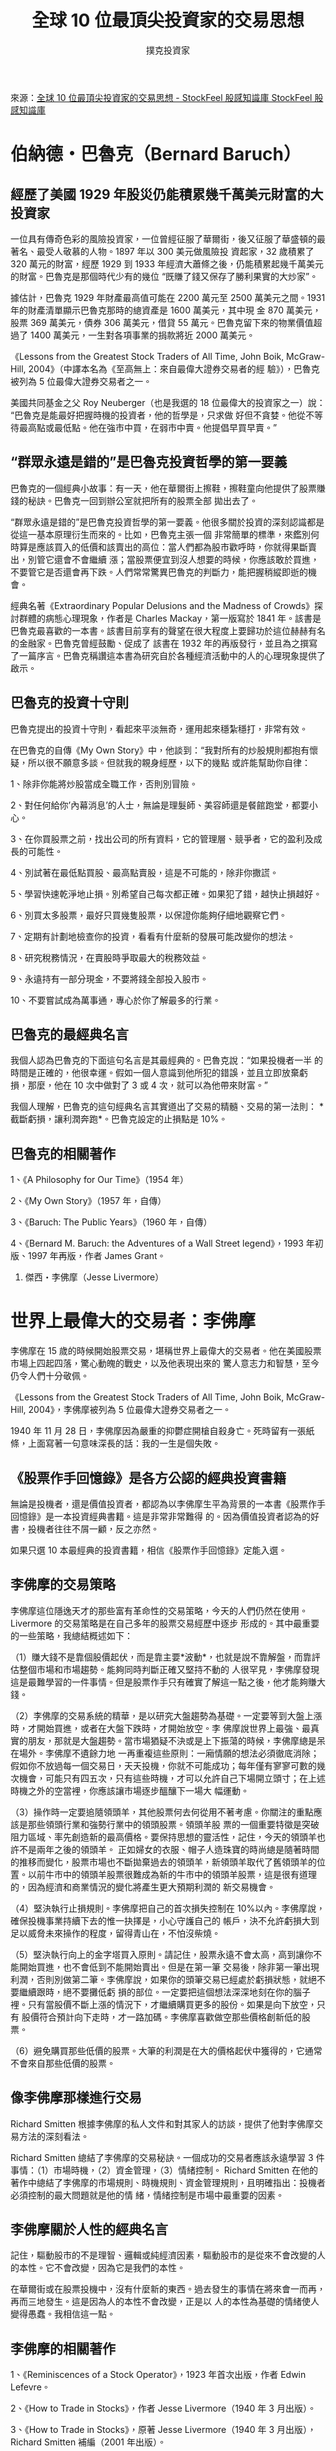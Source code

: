 #+BEGIN_COMMENT
.. title: 全球 10 位最頂尖投資家的交易思想
.. slug: top-10-investment-thinking
.. date: 2018-08-03 11:57:39 UTC+08:00
.. status:
.. tags: 投資家
.. category: investment
.. link:
.. description:
.. type: text
#+END_COMMENT
#+OPTIONS: toc:1 num:t ^:{}
#+LANGUAGE: zh-TW

#+TITLE: 全球 10 位最頂尖投資家的交易思想
#+AUTHOR: 撲克投資家

來源：[[https://www.stockfeel.com.tw/%E5%85%A8%E7%90%8310%E4%BD%8D%E6%9C%80%E9%A0%82%E5%B0%96%E6%8A%95%E8%B3%87%E5%AE%B6%E7%9A%84%E4%BA%A4%E6%98%93%E6%80%9D%E6%83%B3/][全球 10 位最頂尖投資家的交易思想 - StockFeel 股感知識庫 StockFeel 股感知識庫]]

* 伯納德・巴魯克（Bernard Baruch）

** 經歷了美國 1929 年股災仍能積累幾千萬美元財富的大投資家

一位具有傳奇色彩的風險投資家，一位曾經征服了華爾街，後又征服了華盛頓的最著名、最受人敬慕的人物。1897 年以 300 美元做風險投
資起家，32 歲積累了 320 萬元的財富，經歷 1929 到 1933 年經濟大蕭條之後，仍能積累起幾千萬美元的財富。巴魯克是那個時代少有的幾位
“既賺了錢又保存了勝利果實的大炒家”。

據估計，巴魯克 1929 年財產最高值可能在 2200 萬元至 2500 萬美元之間。1931 年的財產清單顯示巴魯克那時的總資產是 1600 萬美元，其中現
金 870 萬美元，股票 369 萬美元，債券 306 萬美元，借貸 55 萬元。巴魯克留下來的物業價值超過了 1400 萬美元，一生對各項事業的捐款將近
2000 萬美元。

《Lessons from the Greatest Stock Traders of All Time, John Boik, McGraw-Hill, 2004》（中譯本名為《至高無上：來自最偉大證券交易者的經
驗》），巴魯克被列為 5 位最偉大證券交易者之一。

美國共同基金之父 Roy Neuberger（也是我選的 18 位最偉大的投資家之一）說：“巴魯克是能最好把握時機的投資者，他的哲學是，只求做
好但不貪婪。他從不等待最高點或最低點。他在強市中買，在弱市中賣。他提倡早買早賣。”

** “群眾永遠是錯的”是巴魯克投資哲學的第一要義

巴魯克的一個經典小故事：有一天，他在華爾街上擦鞋，擦鞋童向他提供了股票賺錢的秘訣。巴魯克一回到辦公室就把所有的股票全部
拋出去了。

“群眾永遠是錯的”是巴魯克投資哲學的第一要義。他很多關於投資的深刻認識都是從這一基本原理衍生而來的。比如，巴魯克主張一個
非常簡單的標準，來鑑別何時算是應該買入的低價和該賣出的高位：當人們都為股市歡呼時，你就得果斷賣出，別管它還會不會繼續
漲；當股票便宜到沒人想要的時候，你應該敢於買進，不要管它是否還會再下跌。人們常常驚異巴魯克的判斷力，能把握稍縱即逝的機
會。

經典名著《Extraordinary Popular Delusions and the Madness of Crowds》探討群體的病態心理現象，作者是 Charles Mackay，第一版寫於
1841 年。該書是巴魯克最喜歡的一本書。該書目前享有的聲望在很大程度上要歸功於這位赫赫有名的金融家。巴魯克曾經鼓勵、促成了
該書在 1932 年的再版發行，並且為之撰寫了一篇序言。巴魯克稱讚這本書為研究自於各種經濟活動中的人的心理現象提供了啟示。

** 巴魯克的投資十守則

巴魯克提出的投資十守則，看起來平淡無奇，運用起來穩紮穩打，非常有效。

在巴魯克的自傳《My Own Story》中，他談到：“我對所有的炒股規則都抱有懷疑，所以很不願意多談。但就我的親身經歷，以下的幾點
或許能幫助你自律：

1、除非你能將炒股當成全職工作，否則別冒險。

2、對任何給你’內幕消息’的人士，無論是理髮師、美容師還是餐館跑堂，都要小心。

3、在你買股票之前，找出公司的所有資料，它的管理層、競爭者，它的盈利及成長的可能性。

4、別試著在最低點買股、最高點賣股，這是不可能的，除非你撒謊。

5、學習快速乾淨地止損。別希望自己每次都正確。如果犯了錯，越快止損越好。

6、別買太多股票，最好只買幾隻股票，以保證你能夠仔細地觀察它們。

7、定期有計劃地檢查你的投資，看看有什麼新的發展可能改變你的想法。

8、研究稅務情況，在賣股時爭取最大的稅務效益。

9、永遠持有一部分現金，不要將錢全部投入股市。

10、不要嘗試成為萬事通，專心於你了解最多的行業。

** 巴魯克的最經典名言

我個人認為巴魯克的下面這句名言是其最經典的。巴魯克說：“如果投機者一半
的時間是正確的，他很幸運。假如一個人意識到他所犯的錯誤，並且立即放棄虧
損，那麼，他在 10 次中做對了 3 或 4 次，就可以為他帶來財富。”

我個人理解，巴魯克的這句經典名言其實道出了交易的精髓、交易的第一法則：
*截斷虧損，讓利潤奔跑*。巴魯克設定的止損點是 10%。

** 巴魯克的相關著作

1、《A Philosophy for Our Time》（1954 年）

2、《My Own Story》（1957 年，自傳）

3、《Baruch: The Public Years》（1960 年，自傳）

4、《Bernard M. Baruch: the Adventures of a Wall Street legend》，1993 年初版、1997 年再版，作者 James Grant。

2. 傑西・李佛摩（Jesse Livermore）

* 世界上最偉大的交易者：李佛摩

李佛摩在 15 歲的時候開始股票交易，堪稱世界上最偉大的交易者。他在美國股票市場上四起四落，驚心動魄的戰史，以及他表現出來的
驚人意志力和智慧，至今仍令人們十分敬佩。

《Lessons from the Greatest Stock Traders of All Time, John Boik, McGraw-Hill, 2004》，李佛摩被列為 5 位最偉大證券交易者之一。

1940 年 11 月 28 日，李佛摩因為嚴重的抑鬱症開槍自殺身亡。死時留有一張紙條，上面寫著一句意味深長的話：我的一生是個失敗。

** 《股票作手回憶錄》是各方公認的經典投資書籍

無論是投機者，還是價值投資者，都認為以李佛摩生平為背景的一本書《股票作手回憶錄》是一本投資經典書籍。這是非常非常難得
的。因為價值投資者認為的好書，投機者往往不屑一顧，反之亦然。

如果只選 10 本最經典的投資書籍，相信《股票作手回憶錄》定能入選。

** 李佛摩的交易策略

李佛摩這位隱逸天才的那些富有革命性的交易策略，今天的人們仍然在使用。Livermore 的交易策略是在自己多年的股票交易經歷中逐步
形成的。其中最重要的一些策略，我總結概述如下：

（1）賺大錢不是靠個股價起伏，而是靠主要*波動*，也就是說不靠解盤，而靠評估整個市場和市場趨勢。能夠同時判斷正確又堅持不動的
人很罕見，李佛摩發現這是最難學習的一件事情。但是股票作手只有確實了解這一點之後，他才能夠賺大錢。

（2）李佛摩的交易系統的精華，是以研究大盤趨勢為基礎。一定要等到大盤上漲時，才開始買進，或者在大盤下跌時，才開始放空。李
佛摩說世界上最強、最真實的朋友，那就是大盤趨勢。當市場猶疑不決或是上下振蕩的時候，李佛摩總是呆在場外。李佛摩不遺餘力地
一再重複這些原則：一廂情願的想法必須徹底消除；假如你不放過每一個交易日，天天投機，你就不可能成功；每年僅有寥寥可數的幾
次機會，可能只有四五次，只有這些時機，才可以允許自己下場開立頭寸；在上述時機之外的空當裡，你應該讓市場逐步醞釀下一場大
幅運動。

（3）操作時一定要追隨領頭羊，其他股票何去何從用不著考慮。你關注的重點應該是那些領頭行業和強勢行業中的領頭股票。領頭羊股
票的一個重要特徵是突破阻力區域、率先創造新的最高價格。要保持思想的靈活性，記住，今天的領頭羊也許不是兩年之後的領頭羊。
正如婦女的衣服、帽子人造珠寶的時尚總是隨著時間的推移而變化，股票市場也不斷拋棄過去的領頭羊，新領頭羊取代了舊領頭羊的位
置。以前牛市中的領頭羊股票很難成為新的牛市中的領頭羊股票，這是很有道理的，因為經濟和商業情況的變化將產生更大預期利潤的
新交易機會。

（4）堅決執行止損規則。李佛摩把自己的首次損失控制在 10%以內。李佛摩說，確保投機事業持續下去的惟一抉擇是，小心守護自己的
帳戶，決不允許虧損大到足以威脅未來操作的程度，留得青山在，不怕沒柴燒。

（5）堅決執行向上的金字塔買入原則。請記住，股票永遠不會太高，高到讓你不能開始買進，也不會低到不能開始賣出。但是在第一筆
交易後，除非第一筆出現利潤，否則別做第二筆。李佛摩說，如果你的頭筆交易已經處於虧損狀態，就絕不要繼續跟時，絕不要攤低虧
損的部位。一定要把這個想法深深地刻在你的腦子裡。只有當股價不斷上漲的情況下，才繼續購買更多的股份。如果是向下放空，只有
股價符合預計向下走時，才一路加碼。李佛摩喜歡做空那些價格創新低的股票。

（6）避免購買那些低價的股票。大筆的利潤是在大的價格起伏中獲得的，它通常不會來自那些低價的股票。

** 像李佛摩那樣進行交易

Richard Smitten 根據李佛摩的私人文件和對其家人的訪談，提供了他對李佛摩交易方法的深刻看法。

Richard Smitten 總結了李佛摩的交易秘訣。一個成功的交易者應該永遠學習 3 件事情：（1）市場時機，（2）資金管理，（3）情緒控制。
Richard Smitten 在他的著作中總結了李佛摩的市場規則、時機規則、資金管理規則，且明確指出：投機者必須控制的最大問題就是他的情
緒，情緒控制是市場中最重要的因素。

** 李佛摩關於人性的經典名言

記住，驅動股市的不是理智、邏輯或純經濟因素，驅動股市的是從來不會改變的人的本性。它不會改變，因為它是我們的本性。

在華爾街或在股票投機中，沒有什麼新的東西。過去發生的事情在將來會一而再，再而三地發生。這是因為人的本性不會改變，正是以
人的本性為基礎的情緒使人變得愚蠢。我相信這一點。

** 李佛摩的相關著作

1、《Reminiscences of a Stock Operator》，1923 年首次出版，作者 Edwin Lefevre。

2、《How to Trade in Stocks》，作者 Jesse Livermore（1940 年 3 月出版）。

3、《How to Trade in Stocks》，原著 Jesse Livermore（1940 年 3 月出版），Richard Smitten 補編（2001 年出版）。

4、《Jesse Livermore：Speculator-King》，Paul Sarnoff（1967 年/1985 年）。

3. 班傑明・葛拉漢（Benjamin Graham）

* 葛拉漢：證券分析之父

葛拉漢作為一代宗師，他的金融分析學說和思想在投資領域產生了極為巨大的震動，影響了幾乎三代重要的投資者，如今活躍在華爾街
的數十位上億的投資管理人都自稱為葛拉漢的信徒，他享有“華爾街教父”的美譽。

葛拉漢被喻為“華爾街院長”和“證券分析之父”。作為投資界最重要的思想家，對投資界的最大貢獻就是將明確的邏輯和理性帶到了微觀
基本分析之中，並成為巴菲特等許多成功投資家的啟蒙宗師。與大衛・陶德（David Dodd）所著的《證券分析》直到目前一直是投資界
最經典和最有影響的著作之一。

1926 年，葛拉漢聯手杰羅姆・紐曼創建投資公司：葛拉漢·紐曼公司，並重回母校哥倫比亞大學授課直至 1956 年退休。雖然葛拉漢的個人
資產在 1929 年的股災遭受重創，但幸運的是，葛拉漢·紐曼公司卻倖存下來，並且開始不斷成長。到 1956 年結束時，葛拉漢·紐曼公司的平
均年回報率為 17%。

葛拉漢 1948 年創立的基金（GEICO）到 1972 年的 24 年裡成長了超過 80 倍以上，年均複利成長在 20%以上。他取得的成就來自於他與生俱來
的能力及終生與人為善的信念。

美國《紐約時報》（2006 年）評出了全球十大頂尖基金經理人，葛拉漢和陶德被稱為“價值投資之父”，排名第四。

** 葛拉漢的投資理念

葛拉漢的投資理念就是依據價值分析法在股票長期處於低價時買進，而在價格合適時賣出，“讓別人去賺多餘的利潤”。

葛拉漢創造了“安全邊際”一詞來解釋他的常識性選股法則，既挑選那些暫時股價跌落，但是長期來看基本面牢靠的公司股票。任何投資
的安全邊際產生於其購買價格和內在價值之間的差距，兩者差別越大（購入價低於實際價值），就越值得投資，無論從安全還是回報角
度來看都是如此。投資界通常將這些情況稱為低估值（如本益比、淨值比、市銷率）股票。

** 葛拉漢的投資要點

人們經常記得股神巴菲特(Warren Buffett)說過這樣的話：“第一，不要虧錢，第二，永遠記住第一點。”其實，這是巴菲特的老師葛拉漢本
人總結的投資要點。

葛拉漢創造的“安全邊際”，是價值投資的精髓。

“安全邊際”為葛拉漢的投資要點“第一，不要虧錢，第二，永遠記住第一點”提供了切實可行的保障。

** 葛拉漢去世前宣布不再信奉基本分析，值得認真思考

葛拉漢去世前不久，在接受美國《財務分析師》雜誌訪談中，宣布他不再信奉基本分析派，最終相信“有效市場”理論。

葛拉漢估計沒有想到他放棄的基本分析理論，被他的一些弟子們（以巴菲特為代表）發揚光大，在他去世後的三四十年中，價值投資理
論成為投資界最重要的學派之一。

** 葛拉漢的相關著作

1、《證券分析》，1934 年初版，作者 Benjamin Graham，David Dodd。

2、《智慧型股票投資人》，1949 年初版，作者 Benjamin Graham。

3、《Benjamin Graham: The Memoirs Of The Dean Of Wall Street》by Benjamin Graham and Seymour Chatman (editor) （1996）。


* 是川銀藏：令巴菲特、索羅斯推崇備至的人物？

1897 年，是川銀藏生於日本兵庫縣，在我選的 18 位最偉大的投資家中是唯一的非歐美人士。

1912 年，小學畢業，是川銀藏就開始闖蕩江湖，二十幾歲就成了富有的企業家。但 1927 年日本金融危機，又讓他從巨富淪為赤貧。為
此，是川銀藏開始了 3 年的寒窗苦讀，在圖書館遍讀與經濟有關的各種書籍、資料，掌握了經濟變動的基本規律。（筆者註：是川銀藏的
這種努力學習行為，我深為佩服，也是我將其選入 18 位最偉大的投資家之一的重要原因之一。我個人總結的最重要的投資感悟的第一條
是“想成為佼佼者，先向佼佼者學習”。

書中自有黃金屋，書中自有顏如玉。這句話總結得真不錯。許多道理和知識，過去的佼佼者其實早已經在書中告訴了我們。歷史不會簡
單重複，但經常一再重演。視野決定成就，過程決定結果。廣泛閱讀可以擴展視野，反覆閱讀投資經典既是一個向佼佼者學習的過程，
也是獲得歷史經驗教訓的最佳捷徑。我要特別感謝 2005 年到 2007 年的超級大牛市，由於大牛市，才有眾多投資經典書籍的重新印刷出版
發行，我才有機會讀到了很多的投資經典書籍，對於投資的認識，相對三年前的自己，出現了質的飛躍。2006 年到 2007 年我讀到了關於
泡沫和大眾心理方面的一些投資經典書籍，幫助我對股市泡沫保持著高度的警惕性，使我有效躲開了 2008 年超級大熊市的屠殺，基本保
住了大牛市的超預期利潤。

1931 年，是川銀藏在 34 歲時，第一次投資股票，是川銀藏拿妻子幫忙籌措的 70 日元投入股市，獲得百倍利潤，成為了日本股市的傳奇人
物。是川銀藏一生中在股市中大賺超過 300 億日元。

1981 年，是川銀藏 84 歲高齡了，比大家提前發現投資機會、悄悄大量買進住友金屬礦山公司股票，後迅速獲利了結，賺了 200 多億日元。
僅靠股票投資，是川銀藏 1982 年成為全日本個人所得排行榜名列第一，1983 年度名列第二。但是，是川銀藏不久就發覺，賺來的錢，全
給課稅課光了。

是川銀藏，僅僅小學畢業，卻憑著他在股市上的驚人業績而在 1933 年（36 歲）設立是川經濟研究所，更登上了大學的教壇。

是川銀藏的自傳中說：我決定用自己的手，寫下自己的人生，藉此告訴世人，靠股票致富是件幾近不可能的事。這是我的使命。一般人
或許以為我推翻了這個“不可能”，靠買賣股票而獲得鉅富。可是，事實決非如此。事實上，我現在是一無所有，沒有累積任何財產。在
日本的稅制下，我雖靠股票賺了大錢，卻留不住。

據《股神：是川銀藏》一書講述，是川銀藏百發百中的判斷力，預測經濟形勢和股市行情的準確性令人吃驚，因此被稱為股市之神。世
界上著名的股市投資家巴菲特、索羅斯、邱永漢等都對是川銀藏的投資手法推崇備至。

** 是川銀藏致勝股市的三件法寶

據《股神：是川銀藏》一書陳述，是川銀藏致勝股市的三件法寶是：（1）只吃八分飽，（2）烏龜三原則，（3）股市投資五原則。

（1）只吃八分飽

是川認為，投資股票賣出比買進要難得多，買進的時機抓得再準，如果在賣出時失敗了，還是賺不了錢。

而賣出之所以難是因為一般不知道股票會漲到什麼價位，因此便很容易受周圍人所左右，別人樂觀，自己也跟著樂觀，最後總是因為貪
心過度，而錯失賣出的良機。

日本股市有句俗話：“買進要悠然，賣出要迅速。”如果一口氣倒出，一定會造成股價的暴跌，因此，必須格外謹慎，不能讓外界知道自
己在出貨，而且，他有時為了讓股票在高價位出脫，還得買進，以拉抬股價，如此買進與賣出交互進行，逐漸減少手中的持股。遵守了
“低價買進，高價賣出”的市場人氣正旺時，是川不忘“飯吃八分飽，沒病沒煩惱”的道理，收斂貪欲，獲利了結。

（2）烏龜三原則

是川積累多年的經驗認為，投資股票就像烏龜兔子與烏龜的競賽一樣，兔子因為太過自信，被勝利沖昏了頭，以至於失敗。另一方面，
烏龜走得雖慢，卻是穩紮穩打，謹慎小心，反而贏得最後勝利，因此，投資人的心境必須和烏龜一樣，慢慢觀察，審慎買賣。所謂“烏龜
三原則”就是：

一、選擇未來大有前途，卻尚未被世人察覺的潛力股，長期持有。

二、每日盯牢經濟與股市行情的變動，而且自己下功夫研究。

三、不可太過於樂觀，不要以為股市會永遠漲個不停，而且要以自有資金操作。

（3）股市投資五原則

對於股市投資人，是川有兩個忠告。第一個忠告是：投資股票必須在自有資金的範圍內。第二個忠告是：不要受報紙雜誌的消息所迷
惑，未經考慮就投入資金。

是川把他這一生的投資經驗，整理成“投資五原則”提供給投資者參考。

一、選股票不要靠人推薦，要自己下功夫研究後選擇

二、自己要能預測一二年後的經濟變化

三、每隻股票都有其適當價位，股價超越其應有水準，切忌追高

四、股價最後還是得由其業績決定，做手硬做的股票千萬碰不得

五、任何時候都可能發生難以預料的事件，因此必須記住，投資股票永遠有風險。

我個人理解，是川銀藏致勝股市的投資經驗，看起來並沒有十分特別的地方，但是川銀藏在股市中賺了很多錢。這充分說明了大道至
簡，股市中賺錢的投資原則其實很簡單，關鍵在於執行者的心（執行紀律）。也驗證了下面這句話：股市中賺錢的人只有兩種，一種是
真正知道內幕消息的人，一種堅持自己操作原則的人。

** 是川銀藏的經典名言

我個人選擇的是川銀藏的經典名言如下：

每個人的一生中，都會碰到二、三次的大好機會。能否及時把握這千載難逢的良機，就得靠平常的努力與身心的磨練。理論與實踐的合
一，再加上日夜的思考訓練，可以增加成功的機率。此外，做重大決策時，往往需要直覺，這個直覺並非來自天賦，而是來自無數次戰
鬥所累積的經驗。

我個人的感悟，2008 年出現了號稱“百年一遇”的全球金融危機，全球股市指數 MSCI 在 2008 年已經下跌 40%以上，這意味著也可能會有一個
“百年一遇”的股市致富良機，但前提是要在 2008 年的超級大熊市中生存下來。這可能就是人的一生中，難得碰到的大好機會！

** 是川銀藏的相關著作

1、是川銀藏 93 歲時撰寫的自傳《股市之神：是川銀藏》。

2、野川編著的《股神：是川銀藏傳奇》。

5. Gerald M. Loeb

* 安全度過 1929 年股災的投資家

Gerald M. Loeb 於 1899 年出生於舊金山，1921 年開始證券投資，他幾乎終身都在 EF Hutton 工作，後來終於成為這家券商的副總裁。

Loeb 是一位安全度過 1929 年股災的投資家，他發現 1929 年股市實際上在 9 月 3 日就達到了最高點，這比大崩盤開始幾乎要早了整整 2 個月。

1935 年，Loeb 出版的《投資生存戰》（The Battle for Investment Survival）是這樣描述的：我預見到 1929 年股市見頂，並及時拋空了股票。
我能回憶起來的情況是這樣的：當時，所有的股票並不是同時達到最高價位。在那年，我不僅不斷變換著手中交易的股票種類，而且股
票的數量也在減少。當手中一隻隻的股票開始“表現”不佳時，我就轉向其它表現尚佳的股票。這樣做的最終結果是，我完全退出了股
市。

《Lessons from the Greatest Stock Traders of All Time, John Boik, McGraw-Hill, 2004》，Gerald M. Loeb 被列為 5 位最偉大證券交易者之一。

** 股票市場中最重要的一個因素就是大眾心理

Loeb 進入我選的 18 位最偉大的投資家，可能與我個人的投資偏好與投資哲學有關係。我個人認為，影響股價波動最重要的一個因素是心
理因素。而 Loeb 在 1935 年就出版的《投資存亡戰》裡就已經明確指出：在日趨成型的股票市場中最重要的一個因素就是大眾心理。

Loeb 說：“形成證券市場形態的唯一的但非常重要的因素就是公眾心理。”心理狀況驅使人們在某種條件下以 40 倍及以上本益比購買一隻
股票，而在另一種條件下卻又拒絕以 10 倍及以下本益比購買同一隻股票。有時，股票的價值持續幾年被大眾高估，人們一直給出一個比
理論估價高出許多的價格。同樣，理論上的價格低估往往也會持續多年。無論自己怎麼想都不重要，因為市場將自己得出股票價值到底
是被高估了還是被低估了的結論。

我個人的感悟：股市的暴跌暴漲，從基本面和技術面，都很難有一個非常合理的解釋，很難得出股市走勢正常的結論。如果從大眾心理
的角度來看，不過從市場走勢則顯得十分正常了。股市大漲時，股票新開戶人數急劇增加，投資者瘋狂地購買股票，如果只根據基本面
來分析，歷史估價模型並不支持過高的價格，投資者就會過早退出市場。當股市的下跌趨勢形成後，投資者視股票如毒品，瘋狂賣出股
票，資金連續大規模地從股市中撤退而流回銀行，以至於大盤跌到歷史最低本益比時，大家似乎仍不願意入場，似乎仍看到不到大盤最
終的底部在哪裡。這些現象背後的真正原因就是大眾心理。

** Gerald M. Loeb 的著作《投資存亡戰》名列十大投資經典

Gerald M. Loeb 於 1935 年出版了著作《投資生存戰》（The Battle for Investment Survival），很快成為暢銷書，初版就賣出了 20 餘萬冊。該書
與價值投資的經典書籍《證券分析》（Security Analysis）（1934 年初版，作者 Benjamin Graham，David Dodd）幾乎同時出版上架。《投
資生存戰》於 1936 年、1937 年、1943 年、1952 年、1953 年、1955 年、1956 年、1957 年、1965 年和 1996 年進行了重版。重版次數之多，相當
罕見。

著名投資大師威廉・歐尼爾（William J.O’Neil）在《股票作手回憶錄》的序言中說：數年前，我購買了一千多本股市和投資類的書，然
而，根據我 45 年的從業經驗，發現僅有 10 到 12 本書真正是有一定的實際價值，而《股票作手回憶錄》就是其中的一本。歐尼爾在他的著
作《How To Make Money Selling Stocks Short》的序言中推薦的書籍包括《投資存亡戰》和《股票作手回憶錄》。因此，我認為：《投資存
亡戰》應該名列歐奈爾認為的 10 到 12 本真正有一定的實際價值的投資書籍名單之中。

逆向投資大師 James Fraser 選擇的十本最經典的投資書籍，Loeb 的《投資存亡戰》（The Battle for Investment Survival）與許多著名的投資
經典書籍相提並列。

** Gerald M. Loeb 的最經典名言

我個人選擇的 Gerald M. Loeb 的最經典名言：在過去 40 年中，我在華爾街上所學到的最重要的事情是認識到每個人都是那麼的無知，而且
自己也是那麼的無知。

我個人的感悟：大牛市時期，出現了很多暴發戶，可是其中大部分人都將市場的運氣歸結為自己的能力，在 2008 年的超級大熊市中嚴重
虧損，這是一種典型的無知。最近三年，我反覆閱讀了很多經典書籍，由於閱讀範圍的擴大，我感覺我以前不知道的投資知識越來越
多。經典投資書籍就好比放在一個圓周內的東西，閱讀的書籍越多，圓周的直徑就越大，圓周的周長也就越大，圓周外面的未知領域就
越大。我經常與朋友交流我的這個觀點，投資書籍讀得越多，越覺得自己無知。我時刻提醒自己：在證券投資領域，我所知道的與我以
為我知道的遠遠不是一回事。

** Gerald M. Loeb 的相關著作

1、《The Battle for Investment Survival》，1935 年初版，作者 Gerald M. Loeb。

2、《The Battle for Stock Market Profits》，1971 年初版，作者 Gerald M. Loeb

6. Roy R. Neuberger

* 最偉大的贏利記錄：68 年的投資生涯，沒有一年賠過錢

美國共同基金之父 Roy R. Neuberger，在 68 年的投資生涯中，沒有一年賠過錢。我個人的感覺：這一歷史恐怕會是前無古人後無來者、無
人能夠打破。巴菲特過去 51 年的投資生涯中，也有一年是虧損的。

美國“保護者共同基金公司”的創始人，是合股基金的開路先鋒，是美國開放式基金之父。1929 年初涉華爾街，是美國唯一一個同時在華
爾街經歷了 1929 年大蕭條和 1987 年股市崩潰的投資家，不僅兩次都免遭損失，而且在大災中取得了驕人收益。

Neuberger 沒有讀過大學，也沒有上過商業學校，被業內人士稱為世紀長壽炒股贏家。他的成功不僅是擁有巨大的財富，還有長壽和美滿
的家庭。

** Neuberger 的成功投資十原則

紐柏格從幾百件實際教訓中歸納了十條最重要的法則。在近 70 年的投資和交易中，他一直遵守安，這十條法則使他受益匪淺。

1. 了解自己

Neuberger 說：我認為我本身的素質適合在華爾街工作。當我還是 B.奧特曼的買家時，我把所有的股票轉換成現金，又把現金轉換股票。
對我來講，交易更多出於本能、天分和當機立斷。它不像長期投資需要耐心。在分析過各種紛亂交織的因素後，如果你能做出有利的決
定，那麼，你就是那種適合入市的人。測試一下你的性情、脾氣。你是否有投機心理？對於風險你是否會感到不安？你要百分之百地、
誠實地回答你自己。你做判斷時應該是冷靜的、沉著的，沉著並不意味著遲鈍。有時一次行動是相當迅速的。沉著的意思是根據實際情
況做出審慎的判斷。如果你事先準備工作做得好，當機立斷是不成問題的。如果你覺得錯了，趕快退出來，股市不像房地產那樣需要很
長時間辦理手續，才能改正。你是隨時可以從中逃出來的。你需要有較多的精力，對數字快速反應的能力，更重要的是要有常識。你應
該對你做的事情有興趣。最初我對這個市場感興趣,不是為了錢，而是因為我不想輸，我想贏。投資者的成功是建立在已有的知識和經驗
基礎上的。你最好在自己熟悉的領域進行專業投資，如果你對知之甚少，或者根本沒有對公司及細節進行分析，你最好還是離它遠點。

筆者的感悟：人生最大的敵人是自己，股市是按照人性的弱點來設計的，人性的弱點是很難改變的。只有戰勝自己的人性弱點，才能戰
勝自我，才有可能成為股市中 10%的贏利者。

2. 向成功的投資者學習

Neuberger：回過頭來看看那些成功的投資者，很明顯，他們各不相同，甚至相互矛盾，但他們的路都通成功。你可以學習成功的投資者
的經驗，但不要盲目追隨他們。因為你的個性，你的需要與別人不同。你可從成功和失敗中吸取經驗和教訓，從中選擇適合你本身、適
合周圍環境的東西。Neuberger 推薦的成功的投資者前幾位是：巴菲特、葛拉漢、彼得・林區(Peter Lynch)、喬治・索羅斯(George Soros)和
吉姆・羅傑斯(Jim Rogers)。

筆者的感悟：我最重要的投資感悟的第一條是“想成為佼佼者，先向佼佼者學習”，第三條是“條條​​道路通羅馬，各種方法都有可能賺
錢”，別人成功的方法，不見得適合自己。最關鍵是要找到適合自己的方法。

3. “羊市”思維

Neuberger 說：個人投資者對一支股票的影響，有時會讓它上下浮動 10 個百分點，但那隻是一瞬間，一般是一天，不會超過一個星期。這
種市場即非牛市也非熊市。我稱這樣的市場為“羊市”。有時羊群會遭到殺戮，有時會被剪掉一身羊毛。有時可以幸運地逃脫，保住羊
毛。“羊市”與時裝業有些類似。時裝大師設計新款時裝，二流設計師仿製它，千千萬成的人追趕它，所以裙子忽短忽長。不要低估心理
學在股票中的作用，買股票的比賣股票的還要緊張，反之亦然。除去經濟統計學和證券分析因素外，許多因素影響買賣雙方的判斷，一
次頭痛這樣的小事就會造成一次錯誤的買賣。在羊市中，人們會盡可能去想多數人會怎樣做。他們相信大多數人一定會排除困難找到一
個有利的方案。這樣想是危險的，這樣做是會錯過機會的。設想大多數人是一機構群體，有時他們會互相牽累成為他們自己的犧牲品。

筆者的感悟：我認為心理因素是影響股價波動最重要的因素，投資者的心理波動製造了 90%的行情。

4. 堅持長線思維

Neuberger 說：注重短線投資容易忽略長線投資的重要性。企業經常投入大量資金，進行長線投資，當然同時會有短期效應，如果短期效
果占主導作用，那將危害公司的發展和前景。獲利應建立在長線投資、有效管理、抓住機遇的基礎上。如果安排好這些，短線投資就不
會占主要地位。當一支熱門股從小角度分析，它一個季度未完成任務，市場的恐慌就會使得股價下跌。

筆者的感悟：自從有了自己的穩定贏利模式後，我不再關注短線行情的波動，著眼於以月和年為單位的中長線行情。

5. 及時進退

Neuberger 說：什麼時機可以入市購買股票？什麼時候適合賣出股票、在場外觀望？時機可能不能決定所有事情，但時機可以決定許多事
情。本來可能是一個好的長線投資，但是如果在錯誤的時間買入，情況會很糟。有的時候，如果你適時購入一支高投機股票，你同樣可
以賺錢。優秀的證券分析人可以不追隨市場大流而做得很好，但如果順潮流而動，操作起來就更簡單些。當股票下跌時，你應該把損失
點定在 10%。這條法則，多次幫助了我：把錢放在其他收益多的地方要比堅持錯誤的選擇好得多。

筆者的感悟：很多偉大的交易大師，都有嚴格的止損原則。截短虧損、讓利潤奔跑，是證券交易的精髓和第一法則。

6. 認真分析公司狀況

Neuberger 說：必須認真研究公司的管理狀況、領導層、公司業績以及公司目標，尤其需要認真分析公司真實的資產狀況，包括：設備價
值及每股淨資產。這個概念在世紀初曾被廣泛重視，但這之後幾乎被遺忘了。公司的分紅派息也十分重要，需要加以考慮。我對績優公
司超出 10 到 15 倍本益比一倍的狀況是接受的。而它們中許多本益比只在 6～10 倍之間，這樣對我們雙方都有利。

筆者的感悟：不管公司從事哪一行，過去推動股價的是基本面，將來仍然如此，最後總是要回歸基本面，總是要回歸價值。股價隨著盈
餘走，這是我目前和未來永遠奉行的真理。如果您想通過長期投資穩定獲利，那麼就應該在低估時買入持有，最好不要在明顯高估的時
候買入持有。

7. 不要陷入情網

Neuberger 說：在這個充滿冒險的世界裡，因為存在著許多可能性，人們會痴迷於某種想法、某個人、某種理想。最後能使人痴迷的恐怕
就算股票了。但它只是一張證明你對一家企業所有權的紙，它只是金錢的一種象徵。熱愛一支股票是對的，但當它股價偏高時，還是別
人去熱愛比較好。

筆者的感悟：很少有公司能夠實現 30 到 50 年的持續穩定成長，好公司的股價也有漲過頭的時候，如果出現非常明顯的泡沫，即使是好公
司，也應該賣出。

8. 投資多元化，但不做套頭交易

Neuberger 說：套頭交易就是對一些股票做多頭，對另一些股票做空頭。獲利及風險因素與當今股市相比較而言是低的。但是相信我，當
今股市相當有風險。如果你堅持做套頭交易，而且確信有經驗可以幫助你，記住要使它多元化，要統觀全局，確信你的法則是正確的。
如果要使你的投資多元化，你就要盡量增加你的收入，如資金。多元化是成功法則中重要的一部分。

筆者的感悟：我目前的投資原則之一是組合投資，單一品種的持倉成本上限是 20%。不投資股票的時候，可以買點債券、債券基金和貨
幣基金。

9. 觀察周圍環境

Neuberger 說：我所說的環境是指市場走向和整個世界環境。你需要變通我給你的那些模式，以適應你所在的市場的運作。一般情況下，
如果短期和長期利率開始上升，這是在告訴股票投資者：升勢來了。股票不分季節，按照日曆投資是沒有必要的。記住，對投資者來
講，任何時候都是冒險的。對享受人生和享受投資快樂的人來說，季節雖多變，但機會隨時都有。

筆者的感悟：不同的環境背景下，應該有不同的操作策略。我最重要的投資感悟中的一條是：應該擁有適應不同環境的交易系統。我們
需要擁有至少兩套不同類型的交易系統，來保證每年都能獲取穩定的收益。

10. 不要墨守陳規

Neuberger 說：根據形勢的變化改變自己的思維方式是有必要的。我的觀點是，你應該主動根據經濟、政治因素的變化而變化。至於技術
上，有時我們可以控制，但有時卻是在我們控制之外的。我擅長做熊市思維，我與樂觀者們唱反調。但是，如果大多數人有悲觀情，我
就與之相反做牛市思維；反之亦然，我同時做套頭交易。

筆者的感悟：在趨勢的過程中，群眾總是正確的，但在趨勢的盡頭，群眾總是錯誤的。合理運用逆向思維，是股市致勝的法寶之一。

** 羅伊・紐柏格的相關著作

自傳《So Far，So Good：The First 94 Years》。

* 安德烈・科斯托蘭尼：我最崇拜的投資家

眾多最偉大的投資家中，我最崇拜的是安德烈・科斯托蘭尼。我認為自己的投資哲學與科斯托蘭尼最為接近，或者說，科斯托蘭尼的投
資哲學對我現在的投資理念的烙印最深。

科斯托蘭尼，德國最負盛名的投資大師，在德國投資界的地位，有如美國股神華倫・巴菲特。科斯托蘭尼少年時即被父親送到巴黎學習
股票投資技巧，在股海縱橫 70 餘年，業績驕人。通過各種金融投資所獲得的財富使得他在 35 歲時就可以過上帝王般的退休生活。科斯托
蘭尼被稱為“二十世紀的股票見證人”和“本世紀金融史上最成功的投資者之一”。

科斯托蘭尼是一位蜚聲世界的大投機家。自從十幾歲接觸證券界後，他就和投機結下了不解之緣，80 年歲月以投機者自居，並深以為
傲。他一生共出版了 13 本國際暢銷著作。《大投機家》是其最後一本著作，它凝聚著的是一生以投機為業者的忠告。

** 安德烈・科斯托蘭尼的投資哲學

1. 科斯托蘭尼關於長期走勢的觀點

科斯托蘭尼認為股市長期將繼續成長，因為經濟將長期發展。

科斯托蘭尼有一個最著名的投資建議，就是要投資者到藥店買安眠藥吃，然后買下各種績優股，睡上幾年，再從睡夢中醒來，最後必將
驚喜連連。

科斯托蘭尼是公認的大投機家，但這個建議也反應了他關於“投資”的觀點。他認為基本面是左右股市長期表現的關鍵。因此長期持有基
本面持續向好的績優股是非常好的投資方法。

2. 科斯托蘭尼關於中期走勢的觀點

科斯托蘭尼認為基本面是左右股市長期表現的關鍵，而股市中、短期的漲跌有 90%是受心理因素影響。股市中期走勢的基本公式：趨勢
＝資金＋心理。

科斯托蘭尼認為股市中期的影響因素包括兩個組成部分：資金和心理。他的信條是：資金＋心理作用＝發展趨勢。資金是指可以隨時投
入股市的流動資金。科斯托蘭尼的結論：如果大大小小的投資者，願意購買，也有購買能力，那麼股市就全攀升。他們願意購買是因為
他們對金融的經濟情況的評價是樂觀的；他們能夠購買，是因為他們包里或銀行存摺裡有多餘的資金。這就是股市行情上升的所有秘
訣，即便此時的所有的基本事實以及有關經濟形勢的報導都認為股市會下跌的。

3. 科斯托蘭尼關於大盤走勢的觀點

科斯托蘭尼特別看重大盤運行趨勢。科斯托蘭尼認為，如果大盤行情看漲，那麼即使是最差的股民也能賺到一些錢；但如果行情下跌，
甚至是最棒的人也不能獲利。所以首先要考慮普遍行情，然後才是選擇股票。只有那些投資股票至少 20 年以上的投資者才可以不考慮普
遍的行情。

科斯托蘭尼認為不能根據圖表行情進行交易，他認為，從長期來看圖表分析只有一個規則：人們能贏，但肯定會輸。

不過，科斯托蘭尼認為有兩個圖表規則是非常有趣的，即連升連降理論和 W、M 規則。他認為連升連降理論和 W、M 規則是投機商憑經驗
能看出的徵兆中最有意義的。

根據我個人的理解，科斯托蘭尼所講的連升連降理論和 W、M 規則其實反映了技術分析的精髓：順勢而為。

** 安德烈・科斯托蘭尼的相關著作

科斯托蘭尼一共有 13 本著作，中譯本我已經看到出版了 6 本。

1.《大投機家》，另一個版名為《金錢遊戲：一個投機者的告白

2.《大投機家 2：一個投機者的智慧》

3.《大投機家 3：股票培訓班》

4.《大投機家 4：最佳金錢故事》

5.《大投機家 5》

6.《大投機家的證券心理學》

* 菲利普・費雪（Philip A. Fisher）

菲利普・費雪：成長股價值投資策略之父

費雪 1928 年於史丹佛大學商學院畢業，同年 5 月受聘於舊金山國安盎格國民銀行，成為一名證券統計員（即是後來的證券分析師）。
1931 年 3 月 1 日，創立費雪投資管理諮詢公司。1999 年，91 的他宣告退休，而在此之前他一直親自管理公司的各項事務。

費雪在他 70 多年的投資生涯中，通過投資、長期持有高質量、良好管理的成長型企業，取得輝煌成績。比如，他在 1955 年就已買入摩托
羅拉的股票，直到 2004 年去世也未轉賣。費雪被稱為現代投資理論的開路先鋒之一，成長股價值投資策略之父。

** 菲利普・費雪：股神巴菲特的老師

巴菲特讀了費舍 1958 年出版的《怎樣選擇成長股》（Common Stocks and Uncommon Profits）這本書後，就開始尋找書的作者。巴菲特
說：“當我和他見面的時候，我對他這個人和他的思想都留下了深刻的印象。他和葛拉漢很像，他表現得謙虛而大方，是一個很特別的老
師。 ”巴菲特指出，葛拉漢和費雪的投資方法不同，但是，這兩種方法“在投資界並行”。

巴菲特在 50 年的實際操作中，堅持了“買入持有”的長期投資策略，應該是來源於費雪的思想，因為葛拉漢並沒有這方面的思想。巴菲特
在 1969 年說過：“我是 15%的費雪和 85%的葛拉漢的結合。” 葛拉漢思想的精華是“完全邊際”，費雪的思想的精華是選擇數量不多的成長公
司股票並長期持有。

** 菲利普・費雪的投資哲學

費雪是一個成長型股票投資人，他的投資哲學是尋找能夠成長、再成長的公司股票，而且以合理的價格買進後，幾乎不再賣出。

數十年的長期統計規律表明，股價的長期升幅與公司業績的升幅是基本接近的。因此，尋找成長型股票是長期獲得穩定收益的必由之
路。而且，長期的統計數據表明，真正傑出的公司，長期的股價漲幅是相當驚人的，長期抱牢真正傑出公司的股票，可以經歷市場的波
動起伏，而獲得很好的收益，遠比頻繁買賣的策略要賺得多。

費雪的《怎樣選擇成長股》告訴我們投資成功的核心在於找到未來幾年每股盈餘將大幅成長的少數股票，而且告訴我們如何去尋找那些
真正傑出的公司。

費雪指出想找到真正傑出的股票，並不需要什麼內幕消息，通過“閒聊”法就可以找到。費雪認為真正出色的公司，絕大多數的資訊都十
分清楚，並不需要十分專業的投資經驗。而很多投資者都偏好於打聽公司的內幕消息，當然他們不知道 70%以上的情報來源於公開信息
這樣的道理。

《怎樣選擇成長股》提出了尋找優良普通股的 15 個要點，還在兩章里分別闡述了投資人的“五不”原則（其實是“十不”原則）。

費雪在 50 年前提出的這些選擇成長股的準則，至今天仍然是適用的。

當然，不同投資者應用這些投資準則的時候，都會有偏離的時候，有時需要經歷自己的重大教訓（或賠錢或少賺很多錢），才會對這些
準則有真正深刻的認識。所謂“師傅領進門，修行看個人”就是這個道理。

** 菲利普・費雪的相關著作

菲利普・費雪的著作是《Common Stocks and Uncommon Profits and Other Writings》。

這本書其實包括三本不同時期完成的著作：

《Common Stocks And Uncommon Profits》（1958 年）。

《Conservative Investors Sleep Well》（1975 年）。

《Developing An Investment Philosophy》（1980 年）。

* Shelby Collum Davis

** 最偉大的家族投資家

Davis 家族是美國少見具三代投資傳承的家族之一。第一代的 Shelby Collum Davis，在 1940 年代即是美國著名的投資人。第二代的 Shelby
Davis、第三代的 Chris Davis 及 Andrew Davis 均是華爾街很著名的基金經理。

第一代的 Davis，在 1947 年，38 歲時，辭掉紐約州財政部保險司的官職，拿著妻子的 5 萬美元用於股票投資，到 1994 年去逝時，資產接近 9
億美元。Davis 第一代 40 年來的年投資回報率為 23%。在 40 年的時間內，是唯一可與巴菲特的投資成績媲美的價值投資者（巴菲特前 40 年
的複合回報率約為 24%）。

第二代的 Davis，在 1969 年開始經營 Davis New York Venture Fund 的 28 年中，有 22 年維持擊敗市場的表現。對抗 20 世紀 70 年代的通貨膨脹可謂
棘手，但他卻毫髮未傷。

第三代的 Davis，在《贏家：華爾街頂級基金經理人》這本書中，作為傑出的大型基金經理有介紹。

據 John C. Bogle 的《The Little Book Of Common Sense Investing》第 8 章介紹：自 1970 年至 2005 年的 335 支基金，只有 3 支在 35 年內持續實現超
越市場大盤 2 個百分點以上的年收益率，其中一隻是 Davis 基金。

《Davis Dynasty》這本書描述了戴維斯祖孫三代的投資史。

從 1947 年至 2008 年，Davis 王朝 61 年非常成功的投資史，驗證了 Davis 王朝屢試不爽的價值成長投資哲學。

** 相關著作

《Davis Dynasty》這本書的作者是與彼得・林區合著三本暢銷書的 John Rothchild，彼得・林區為該書作序。

* 約翰・坦伯頓（John Templeton）

約翰・坦伯頓：全球投資之父

美國《紐約時報》（2006 年）評出了全球十大頂尖基金經理人，坦伯頓被稱為“全球投資之父”，排名第三。

坦伯頓爵士是坦伯頓集團的創始人，一直被譽為全球最具智慧以及最受尊崇的投資者之一。福富比世資本家雜誌稱他為“全球投資之父”
及“歷史上最成功的基金經理之一”。

坦伯頓基金（Templeton Growth Fund）的創始人，坦伯頓基金在 1954 年至 2004 年中，每年的平均回報率為 13.8%，遠遠超出標準普爾 500
指數 11.1%的年回報率。

** 坦伯頓的傳世名言

“拒絕將技術分析作為一種投資方法，你必須是一位基本面投資者才能在這個市場上獲得真正成功。”

“在極端悲觀的那個點位上投資。”

“如果你想比大多數人都表現好，你就必須和大多數人的行動有所不同。”

“行情總在絕望中誕生，在半信半疑中成長，在憧憬中成熟，在希望中毀滅。”

** 坦伯頓的相關著作

“Spiritual Investments: Wall Street Wisdom From The Career Of Sir John Templeton" by Gary D. Moore (1998)。

“Golden Nuggets From Sir John Templeton" by John Templeton(1997)"21 Steps To Personal Success And Real Happiness" by John Marks
Templeton and James Ellison (1992)。
